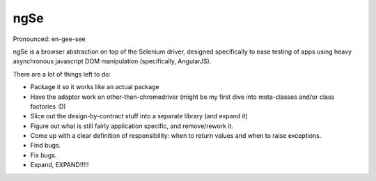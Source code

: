 ngSe
====
Pronounced: en-gee-see

ngSe is a browser abstraction on top of the Selenium driver, designed specifically to ease testing of apps using heavy asynchronous javascript DOM manipulation (specifically, AngularJS).

There are a lot of things left to do:

- Package it so it works like an actual package
- Have the adaptor work on other-than-chromedriver (might be my first dive into meta-classes and/or class factories :D)
- Slice out the design-by-contract stuff into a separate library (and expand it)
- Figure out what is still fairly application specific, and remove/rework it.
- Come up with a clear definition of responsibility: when to return values and when to raise exceptions.
- Find bugs.
- Fix bugs.
- Expand, EXPAND!!!!!
